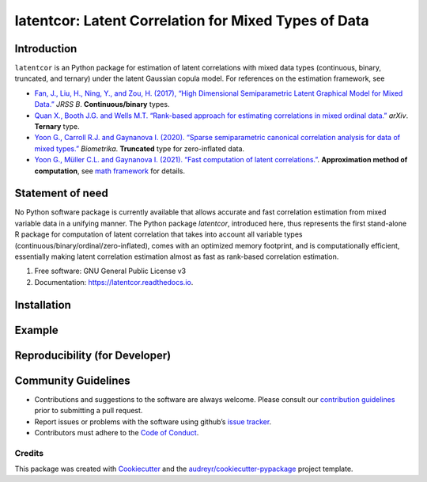 #############
latentcor: Latent Correlation for Mixed Types of Data
#############



.. image:: https://img.shields.io/pypi/v/latentcor.svg
        :target: https://pypi.python.org/pypi/latentcor

.. image:: https://img.shields.io/travis/mingzehuang/latentcor.svg
        :target: https://travis-ci.com/mingzehuang/latentcor

.. image:: https://readthedocs.org/projects/latentcor/badge/?version=latest
        :target: https://latentcor.readthedocs.io/en/latest/?version=latest
        :alt: Documentation Status

*************
Introduction
*************

``latentcor`` is an Python package for estimation of latent correlations with mixed data types (continuous, binary, truncated, and ternary) under the latent Gaussian copula model. For references on the estimation framework, see

* `Fan, J., Liu, H., Ning, Y., and Zou, H. (2017), “High Dimensional Semiparametric Latent Graphical Model for Mixed Data.” <https://doi.org/10.1111/rssb.12168>`_ *JRSS B*. **Continuous/binary** types.

* `Quan X., Booth J.G. and Wells M.T. “Rank-based approach for estimating correlations in mixed ordinal data.” <https://arxiv.org/abs/1809.06255>`_ *arXiv*. **Ternary** type.

* `Yoon G., Carroll R.J. and Gaynanova I. (2020). “Sparse semiparametric canonical correlation analysis for data of mixed types.” <https://doi.org/10.1093/biomet/asaa007>`_ *Biometrika*. **Truncated** type for zero-inflated data.

* `Yoon G., Müller C.L. and Gaynanova I. (2021). “Fast computation of latent correlations.” <https://doi.org/10.1080/10618600.2021.1882468>`_. **Approximation method of computation**, see `math framework <https://mingzehuang.github.io/latentcor/articles/latentcor_math.html>`_ for details.

*************
Statement of need
*************

No Python software package is currently available that allows accurate and fast correlation estimation from mixed variable data in a unifying manner. The Python package *latentcor*, introduced here, thus represents the first stand-alone R package for computation of latent correlation that takes into account all variable types (continuous/binary/ordinal/zero-inflated), comes with an optimized memory footprint, and is computationally efficient, essentially making latent correlation estimation almost as fast as rank-based correlation estimation.


#. Free software: GNU General Public License v3
#. Documentation: https://latentcor.readthedocs.io.

*************
Installation
*************
..
  The easiest way to install ``latentcor`` is using ``pip``   ::

    pip install latentcor


*************
Example
*************

*************
Reproducibility (for Developer)
*************
..
  The easiest way to replicate development environment of ``latentcor`` is using ``pip``   ::

    pip install -r requirements_dev.txt


*************
Community Guidelines
*************

* Contributions and suggestions to the software are always welcome. Please consult our `contribution guidelines <https://github.com/mingzehuang/latentcor_py/blob/master/CONTRIBUTING.rst>`_ prior to submitting a pull request.
* Report issues or problems with the software using github’s `issue tracker <https://github.com/mingzehuang/latentcor_py/issues>`_.
* Contributors must adhere to the `Code of Conduct <https://github.com/mingzehuang/latentcor_py/blob/master/CODE_OF_CONDUCT.rst>`_.



Credits
-------

This package was created with Cookiecutter_ and the `audreyr/cookiecutter-pypackage`_ project template.

.. _Cookiecutter: https://github.com/audreyr/cookiecutter
.. _`audreyr/cookiecutter-pypackage`: https://github.com/audreyr/cookiecutter-pypackage
